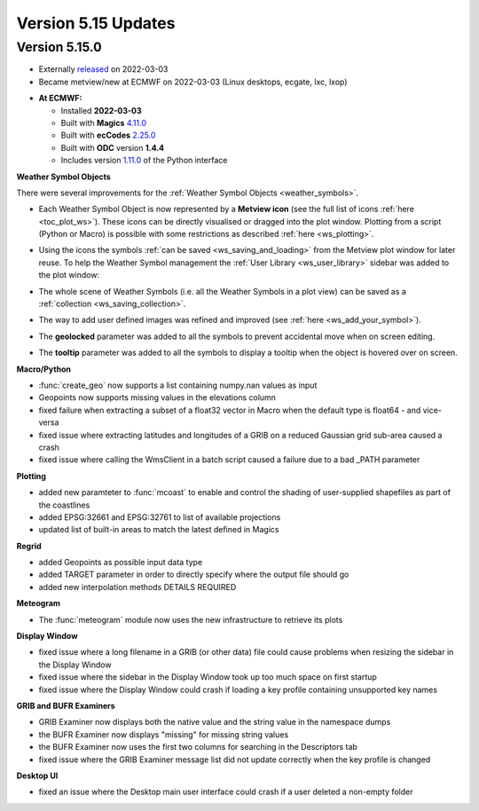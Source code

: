 .. _version_5.15_updates:

Version 5.15 Updates
////////////////////


Version 5.15.0
==============

* Externally `released <https://software.ecmwf.int/wiki/display/METV/Releases>`__\  on 2022-03-03
* Became metview/new at ECMWF on 2022-03-03 (Linux desktops, ecgate, lxc, lxop)


-  **At ECMWF:**

   -  Installed **2022-03-03**

   -  Built
      with **Magics** `4.11.0 <https://confluence.ecmwf.int/display/MAGP/Latest+News>`__

   -  Built
      with **ecCodes** `2.25.0 <https://confluence.ecmwf.int/display/ECC/ecCodes+version+2.25.0+released>`__

   -  Built with **ODC** version **1.4.4**

   -  Includes
      version `1.11.0 <https://github.com/ecmwf/metview-python/blob/master/CHANGELOG.rst>`__ of
      the Python interface


**Weather Symbol Objects**

There were several improvements for the :ref:`Weather Symbol Objects <weather_symbols>`.

* Each Weather Symbol Object is now represented by a **Metview icon** (see the full 
  list of icons :ref:`here <toc_plot_ws>`). These icons can be directly visualised or dragged into the plot window. Plotting from a script (Python or Macro) is possible with some restrictions as described :ref:`here <ws_plotting>`.
  
  .. image:: /_static/release/version_5.15_updates/ws_editor.png
      :width: 250px
      
* Using the icons the symbols :ref:`can be saved <ws_saving_and_loading>` from the Metview plot window for later reuse. To help the Weather Symbol management the :ref:`User Library <ws_user_library>` sidebar was added to the plot window:

  .. image:: /_static/ug/ws_saving_and_loading/user_library_sidebar.png
    :width: 210px

* The whole scene of Weather Symbols (i.e. all the Weather Symbols in a plot view) can be saved as a :ref:`collection <ws_saving_collection>`. 
* The way to add user defined images was refined and improved (see :ref:`here <ws_add_your_symbol>`).
* The **geolocked** parameter was added to all the symbols to prevent accidental move when on screen editing.
* The **tooltip** parameter was added to all the symbols to display a tooltip when the object is hovered over on screen.

  .. image:: /_static/release/version_5.15_updates/ws_tooltip.png
      :width: 210px


**Macro/Python**

- :func:`create_geo` now supports a list containing numpy.nan values as input

- Geopoints now supports missing values in the elevations column

- fixed failure when extracting a subset of a float32 vector in Macro when
  the default type is float64 - and vice-versa

- fixed issue where extracting latitudes and longitudes of a GRIB on a reduced
  Gaussian grid sub-area caused a crash

- fixed issue where calling the WmsClient in a batch script caused
  a failure due to a bad _PATH parameter


**Plotting**

- added new paramteter to :func:`mcoast` to enable and control the shading of user-supplied shapefiles as part of the coastlines

- added EPSG:32661 and EPSG:32761 to list of available projections

- updated list of built-in areas to match the latest defined in Magics


**Regrid**

- added Geopoints as possible input data type
- added TARGET parameter in order to directly specify where the output file should go
- added new interpolation methods DETAILS REQUIRED


**Meteogram**

- The :func:`meteogram` module now uses the new infrastructure to retrieve its plots


**Display Window**

- fixed issue where a long filename in a GRIB (or other data) file could
  cause problems when resizing the sidebar in the Display Window
- fixed issue where the sidebar in the Display Window took up too much space on first startup
- fixed issue where the Display Window could crash if loading a key profile
  containing unsupported key names

**GRIB and BUFR Examiners**

- GRIB Examiner now displays both the native value and the string value in the namespace dumps
- the BUFR Examiner now displays "missing" for missing string values
- the BUFR Examiner now uses the first two columns for searching in the Descriptors tab
- fixed issue where the GRIB Examiner message list did not update correctly when the key profile is changed

**Desktop UI**

- fixed an issue where the Desktop main user interface could crash if a user deleted a non-empty folder
